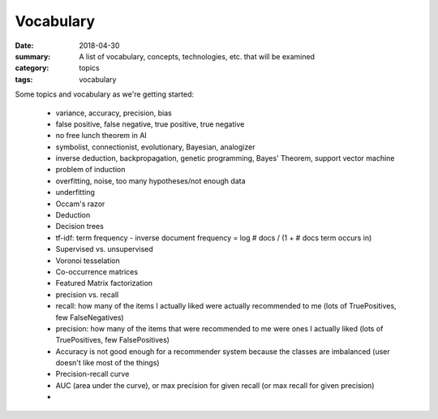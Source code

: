 Vocabulary  
##########

:date: 2018-04-30
:summary: A list of vocabulary, concepts, technologies, etc. that will be examined
:category: topics
:tags: vocabulary

Some topics and vocabulary as we're getting started:

 * variance, accuracy, precision, bias
 * false positive, false negative, true positive, true negative
 * no free lunch theorem in AI
 * symbolist, connectionist, evolutionary, Bayesian, analogizer
 * inverse deduction, backpropagation, genetic programming, Bayes' Theorem, support vector machine
 * problem of induction
 * overfitting, noise, too many hypotheses/not enough data 
 * underfitting
 * Occam's razor
 * Deduction
 * Decision trees
 * tf-idf: term frequency - inverse document frequency = log # docs / (1 + # docs term occurs in)
 * Supervised vs. unsupervised
 * Voronoi tesselation
 * Co-occurrence matrices
 * Featured Matrix factorization
 * precision vs. recall
 * recall: how many of the items I actually liked were actually recommended to me (lots of TruePositives, few FalseNegatives)
 * precision: how many of the items that were recommended to me were ones I actually liked (lots of TruePositives, few FalsePositives)
 * Accuracy is not good enough for a recommender system because the classes are imbalanced (user doesn't like most of the things)
 * Precision-recall curve
 * AUC (area under the curve), or max precision for given recall (or max recall for given precision)
 * 
 

 

   
